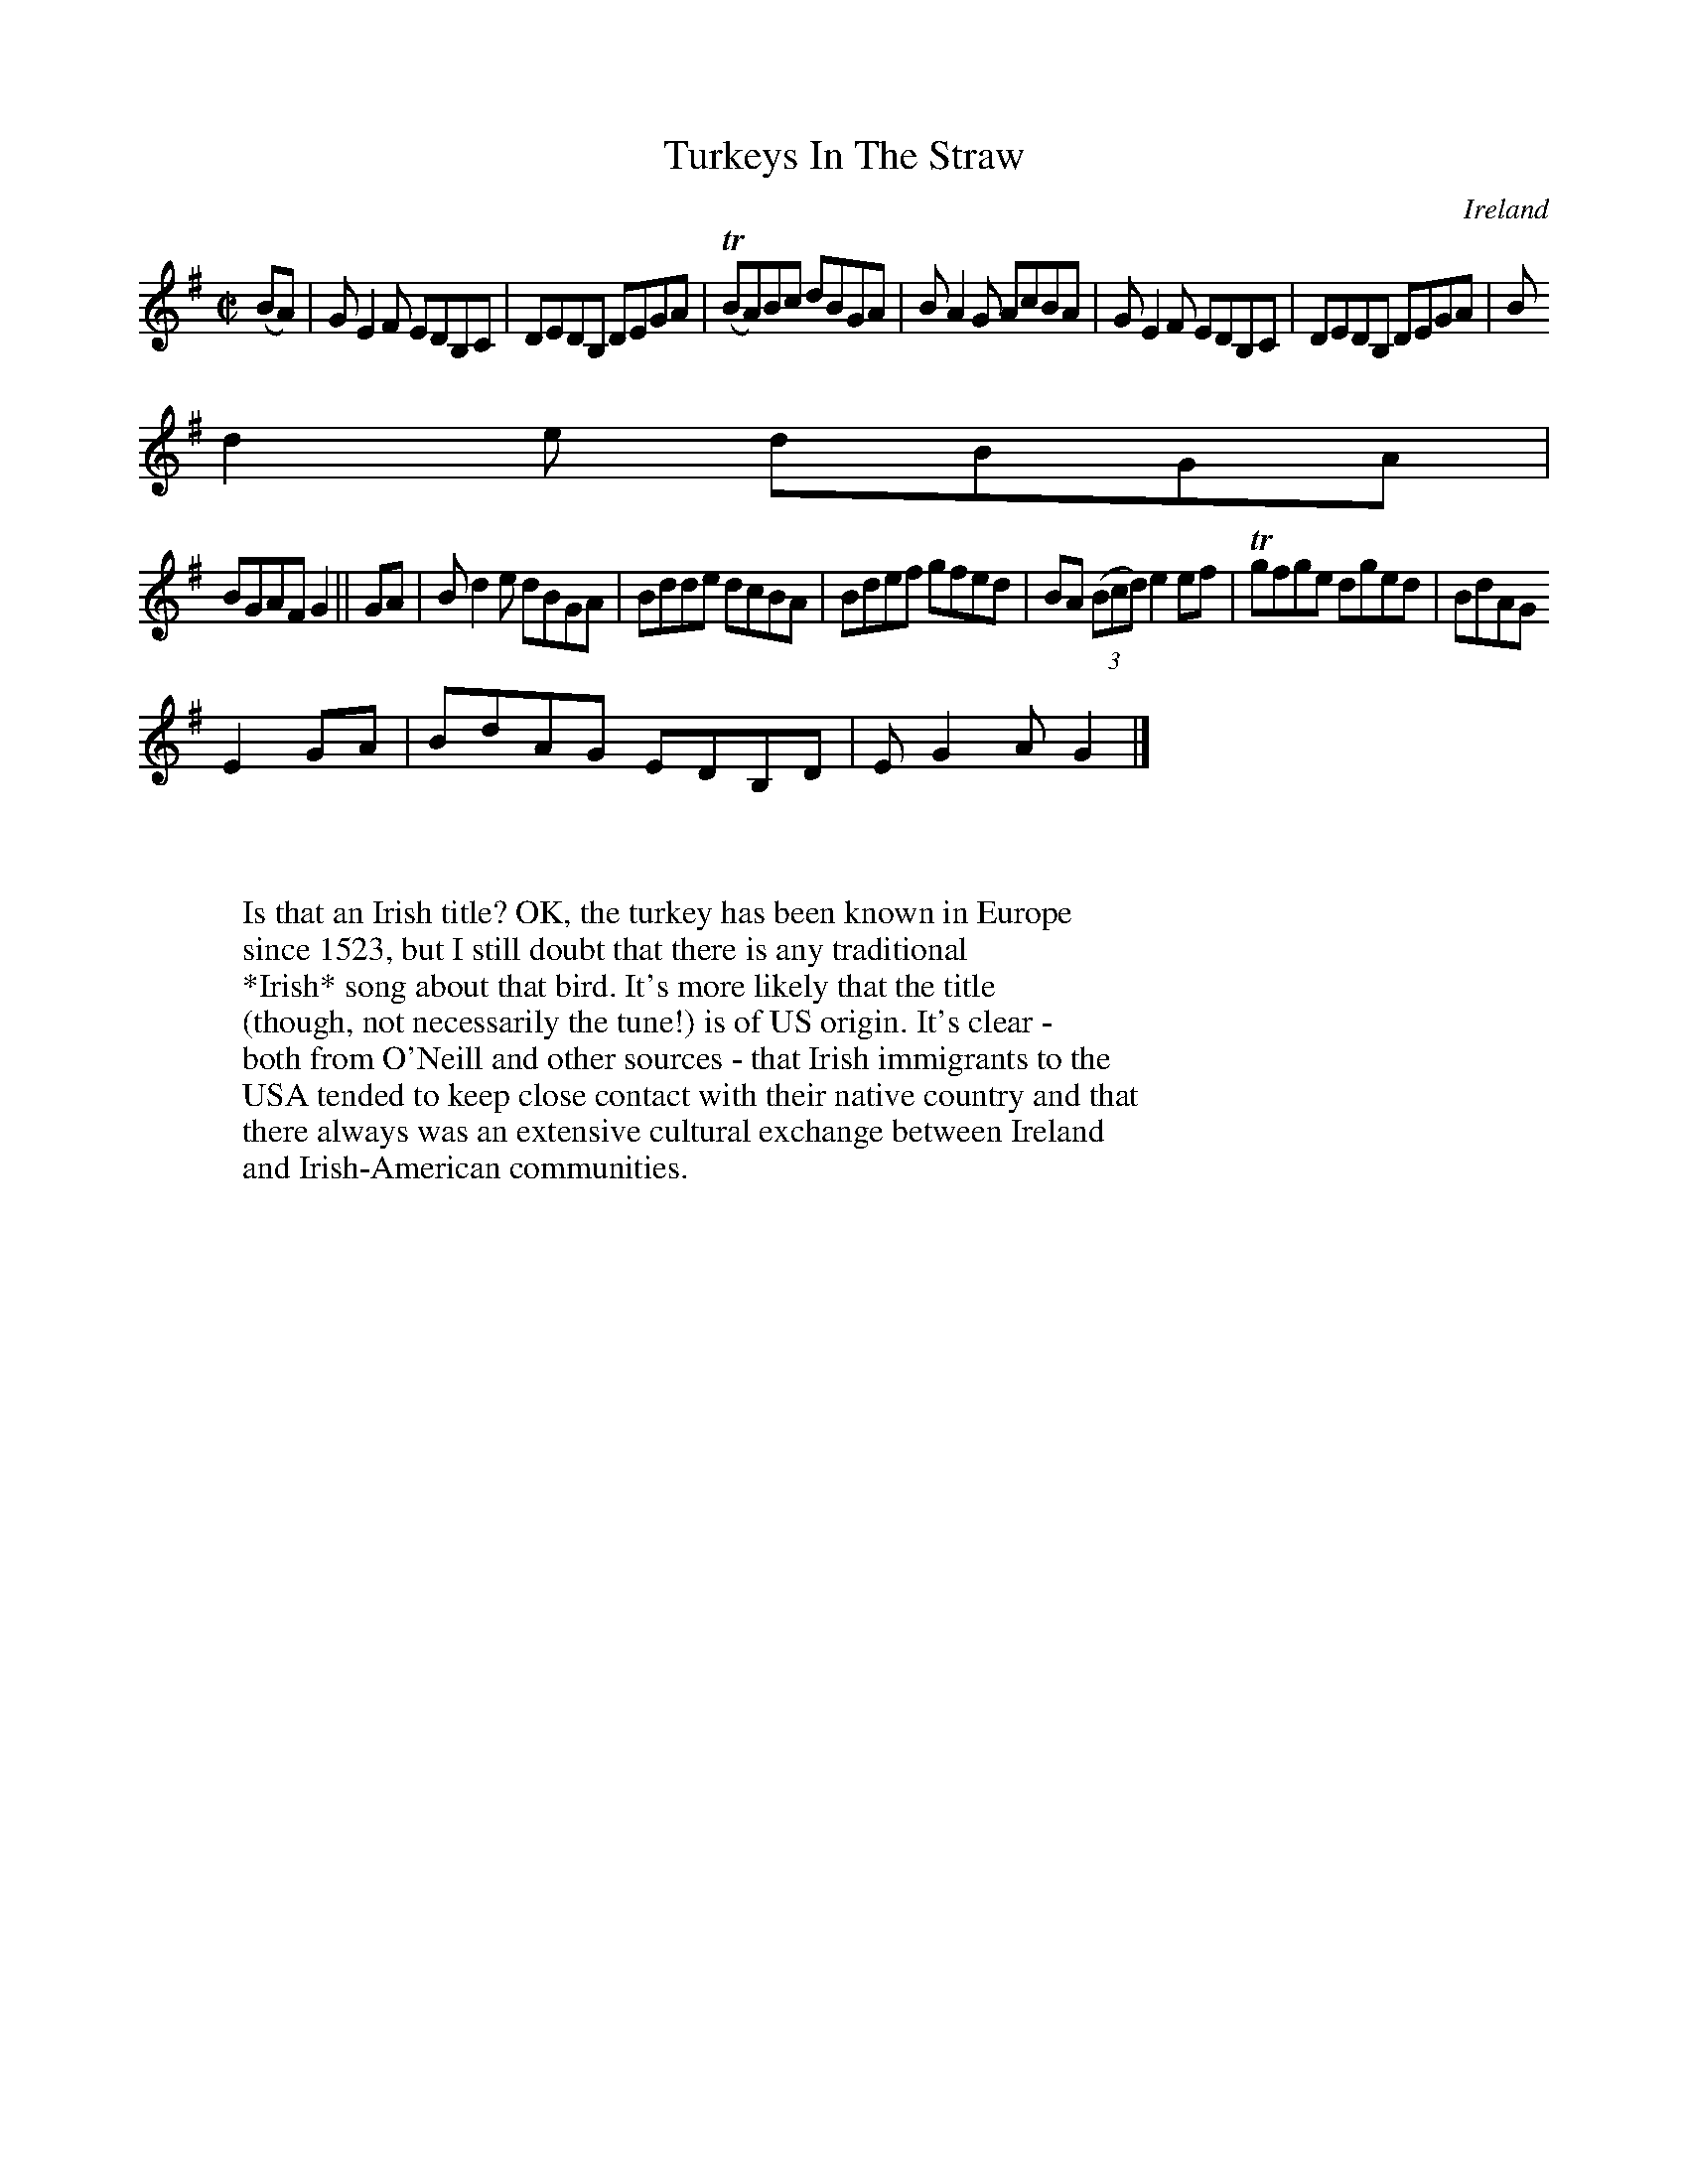 X:738
T:Turkeys In The Straw
N:anon.
O:Ireland
B:Francis O'Neill: "The Dance Music of Ireland" (1907) no. 739
R:Reel
Z:Transcribed by Frank Nordberg - http://www.musicaviva.com
N:Music Aviva - The Internet center for free sheet music downloads
M:C|
L:1/8
K:G
(BA)|GE2F EDB,C|DEDB, DEGA|(TBA)Bc dBGA|BA2G AcBA|GE2F EDB,C|DEDB, DEGA|B
d2e dBGA|
BGAF G2||GA|Bd2e dBGA|Bdde dcBA|Bdef gfed|BA (3(Bcd) e2ef|Tgfge dged|BdAG
 E2GA|BdAG EDB,D|EG2A G2|]
W:
W:
W:Is that an Irish title? OK, the turkey has been known in Europe
W:since 1523, but I still doubt that there is any traditional
W:*Irish* song about that bird. It's more likely that the title
W:(though, not necessarily the tune!) is of US origin. It's clear -
W:both from O'Neill and other sources - that Irish immigrants to the
W:USA tended to keep close contact with their native country and that
W:there always was an extensive cultural exchange between Ireland
W:and Irish-American communities.
